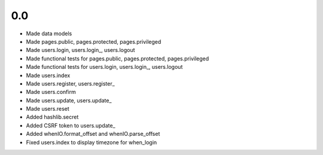 0.0
---

- Made data models
- Made pages.public, pages.protected, pages.privileged
- Made users.login, users.login_, users.logout
- Made functional tests for pages.public, pages.protected, pages.privileged
- Made functional tests for users.login, users.login_, users.logout
- Made users.index
- Made users.register, users.register_
- Made users.confirm
- Made users.update, users.update_
- Made users.reset
- Added hashlib.secret
- Added CSRF token to users.update_
- Added whenIO.format_offset and whenIO.parse_offset
- Fixed users.index to display timezone for when_login
